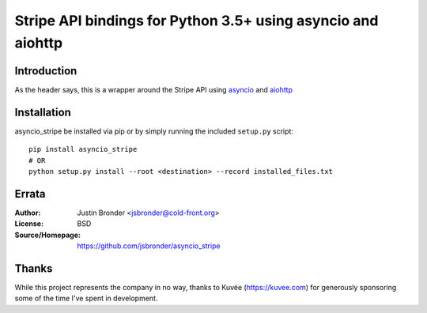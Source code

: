 =============================================================
Stripe API bindings for Python 3.5+ using asyncio and aiohttp
=============================================================

.. image:: https://travis-ci.org/jsbronder/asyncio_stripe.svg?branch=master
    :target: https://travis-ci.org/jsbronder/asyncio_stripe


Introduction
------------
As the header says, this is a wrapper around the Stripe API using asyncio_ and
aiohttp_

Installation
------------
asyncio_stripe be installed via pip or by simply running the included
``setup.py`` script::

    pip install asyncio_stripe
    # OR
    python setup.py install --root <destination> --record installed_files.txt

Errata
------
:Author:
    Justin Bronder <jsbronder@cold-front.org>

:License:
    BSD

:Source/Homepage:
    https://github.com/jsbronder/asyncio_stripe


Thanks
------
While this project represents the company in no way, thanks to Kuvée
(https://kuvee.com) for generously sponsoring some of the time I've spent in
development.


.. _asyncio: https://docs.python.org/3/library/asyncio.html
.. _aiohttp: https://github.com/aio-libs/aiohttp
